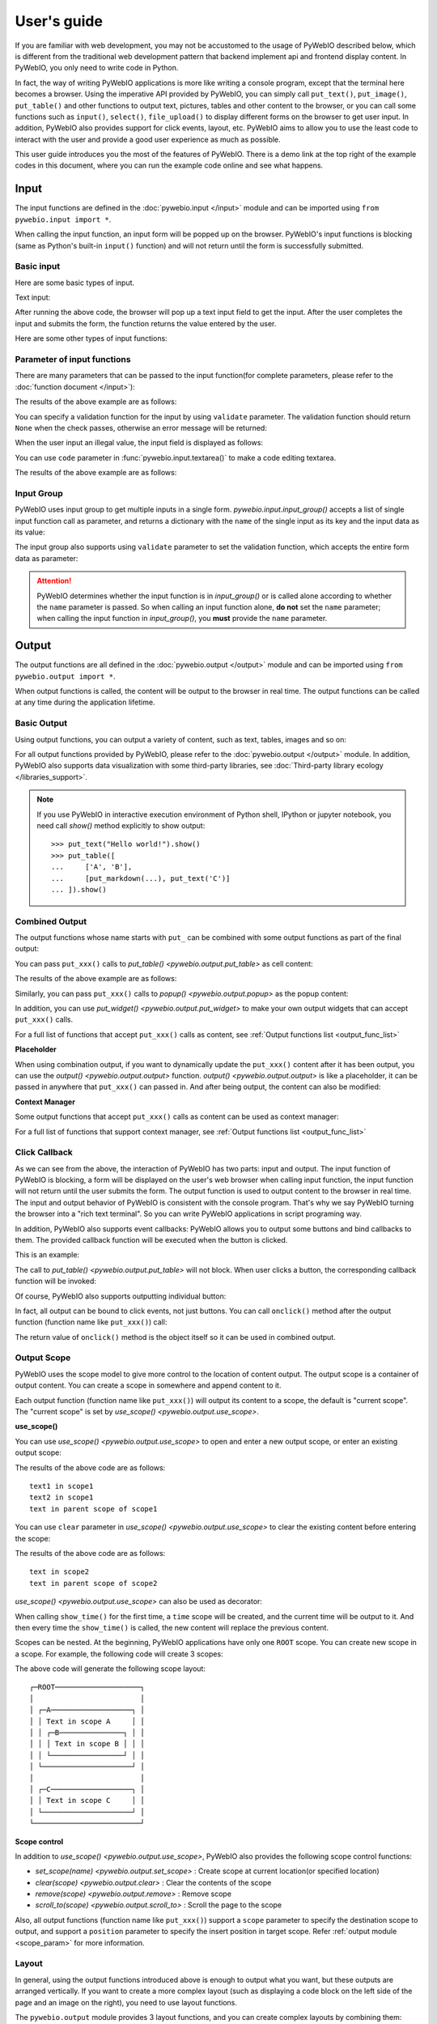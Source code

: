 User's guide
============

If you are familiar with web development, you may not be accustomed to the usage of PyWebIO described below, which is
different from the traditional web development pattern that backend implement api and frontend display content.
In PyWebIO, you only need to write code in Python.

In fact, the way of writing PyWebIO applications is more like writing a console program, except that the terminal here
becomes a browser. Using the imperative API provided by PyWebIO, you can simply call ``put_text()``, ``put_image()``,
``put_table()`` and other functions to output text, pictures, tables and other content to the browser, or you can call
some functions such as ``input()``, ``select()``, ``file_upload()`` to display different forms on the browser to get
user input. In addition, PyWebIO also provides support for click events, layout, etc. PyWebIO aims to allow you to use
the least code to interact with the user and provide a good user experience as much as possible.

This user guide introduces you the most of the features of PyWebIO. There is a demo link at the top right of the example
codes in this document, where you can run the example code online and see what happens.

Input
------------

The input functions are defined in the :doc:`pywebio.input </input>` module and can be imported using ``from pywebio.input import *``.

When calling the input function, an input form  will be popped up on the browser. PyWebIO's input functions is blocking
(same as Python's built-in ``input()`` function) and will not return until the form is successfully submitted.

Basic input
^^^^^^^^^^^^^

Here are some basic types of input.

Text input:

.. exportable-codeblock::
    :name: text-input
    :summary: Text input

    age = input("How old are you?", type=NUMBER)
    put_text('age = %r' % age)  # ..demo-only

After running the above code, the browser will pop up a text input field to get the input. After the user completes the
input and submits the form, the function returns the value entered by the user.

Here are some other types of input functions:

.. exportable-codeblock::
    :name: basic-input
    :summary: Basic input

    # Password input
    password = input("Input password", type=PASSWORD)
    put_text('password = %r' % password)  # ..demo-only
    ## ----

    # Drop-down selection
    gift = select('Which gift you want?', ['keyboard', 'ipad'])
    put_text('gift = %r' % gift)  # ..demo-only
    ## ----

    # Checkbox
    agree = checkbox("User Term", options=['I agree to terms and conditions'])
    put_text('agree = %r' % agree)  # ..demo-only
    ## ----

    # Single choice
    answer = radio("Choose one", options=['A', 'B', 'C', 'D'])
    put_text('answer = %r' % answer)  # ..demo-only
    ## ----

    # Multi-line text input
    text = textarea('Text Area', rows=3, placeholder='Some text')
    put_text('text = %r' % text)  # ..demo-only
    ## ----

    # File Upload
    img = file_upload("Select a image:", accept="image/*")
    if img:    # ..demo-only
        put_image(img['content'], title=img['filename'])  # ..demo-only


Parameter of input functions
^^^^^^^^^^^^^^^^^^^^^^^^^^^^^^^^^^^^^^^^

There are many parameters that can be passed to the input function(for complete parameters, please refer to the
:doc:`function document </input>`):

.. exportable-codeblock::
    :name: input-args
    :summary: Parameter of input functions

    input('This is label', type=TEXT, placeholder='This is placeholder',
            help_text='This is help text', required=True)

The results of the above example are as follows:

.. image:: /assets/input_1.png

You can specify a validation function for the input by using ``validate`` parameter. The validation function should
return ``None`` when the check passes, otherwise an error message will be returned:

.. exportable-codeblock::
    :name: input-valid-func
    :summary: Input validate function for

    def check_age(p):  # return None when the check passes, otherwise return the error message
        if p < 10:
            return 'Too young!!'
        if p > 60:
            return 'Too old!!'

    age = input("How old are you?", type=NUMBER, validate=check_age)
    put_text('age = %r' % age)  # ..demo-only

When the user input an illegal value, the input field is displayed as follows:

.. image:: /assets/input_2.png

You can use ``code`` parameter in :func:`pywebio.input.textarea()` to make a code editing textarea.

.. exportable-codeblock::
    :name: codemirror
    :summary: Code editing by using textarea

    code = textarea('Code Edit', code={
        'mode': "python",
        'theme': 'darcula',
    }, value='import something\n# Write your python code')
    put_code(code, language='python')  # ..demo-only

The results of the above example are as follows:

.. image:: /assets/codemirror_textarea.png


Input Group
^^^^^^^^^^^^^

PyWebIO uses input group to get multiple inputs in a single form. `pywebio.input.input_group()` accepts a list of
single input function call as parameter, and returns a dictionary with the ``name`` of the single input as its key
and the input data as its value:


.. exportable-codeblock::
    :name: input-group
    :summary: Input Group

    def check_age(p):  # ..demo-only
        if p < 10:                  # ..demo-only
            return 'Too young!!'    # ..demo-only
        if p > 60:                  # ..demo-only
            return 'Too old!!'      # ..demo-only
                                    # ..demo-only
    data = input_group("Basic info",[
      input('Input your name', name='name'),
      input('Input your age', name='age', type=NUMBER, validate=check_age)
    ])
    put_text(data['name'], data['age'])

The input group also supports using ``validate`` parameter to set the validation function, which accepts the entire form data as parameter:

.. exportable-codeblock::
    :name: input-group-validate
    :summary: Input Group validation

    def check_age(p):  # single input item validation  # ..demo-only
        if p < 10:                  # ..demo-only
            return 'Too young!!'    # ..demo-only
        if p > 60:                  # ..demo-only
            return 'Too old!!'      # ..demo-only
                                    # ..demo-only
    def check_form(data):  # return (input name, error msg) when validation fail
        if len(data['name']) > 6:
            return ('name', 'Name too long!')
        if data['age'] <= 0:
            return ('age', 'Age can not be negative!')

    data = input_group("Basic info",[           # ..demo-only
       input('Input your name', name='name'),   # ..demo-only
       input('Input your age', name='age', type=NUMBER, validate=check_age)  # ..demo-only
    ], validate=check_form)              # ..demo-only
    put_text(data['name'], data['age'])    # ..demo-only

.. attention::
   PyWebIO determines whether the input function is in `input_group()` or is called alone according to whether the
   ``name`` parameter is passed. So when calling an input function alone, **do not** set the ``name`` parameter;
   when calling the input function in `input_group()`, you **must** provide the ``name`` parameter.

Output
------------

The output functions are all defined in the :doc:`pywebio.output </output>` module and can be imported using
``from pywebio.output import *``.

When output functions is called, the content will be output to the browser in real time. The output functions
can be called at any time during the application lifetime.

Basic Output
^^^^^^^^^^^^^^

Using output functions, you can output a variety of content, such as text, tables, images and so on:

.. exportable-codeblock::
    :name: basic-output
    :summary: Basic Output

    # Text Output
    put_text("Hello world!")
    ## ----

    # Table Output
    put_table([
        ['Commodity', 'Price'],
        ['Apple', '5.5'],
        ['Banana', '7'],
    ])
    ## ----

    # Image Output
    put_image(open('/path/to/some/image.png', 'rb').read())  # local image # ..doc-only
    put_image('http://example.com/some-image.png')  # internet image # ..doc-only
    put_image('https://www.python.org/static/img/python-logo.png')  # ..demo-only
    ## ----

    # Markdown Output
    put_markdown('~~Strikethrough~~')
    ## ----

    # File Output
    put_file('hello_word.txt', b'hello word!')
    ## ----

    # Show a PopUp
    popup('popup title', 'popup text content')

    # Show a notification message
    toast('New message 🔔')


For all output functions provided by PyWebIO, please refer to the :doc:`pywebio.output </output>` module.
In addition, PyWebIO also supports data visualization with some third-party libraries,
see :doc:`Third-party library ecology </libraries_support>`.


.. note::

    If you use PyWebIO in interactive execution environment of Python shell, IPython or jupyter notebook,
    you need call `show()` method explicitly to show output::

        >>> put_text("Hello world!").show()
        >>> put_table([
        ...     ['A', 'B'],
        ...     [put_markdown(...), put_text('C')]
        ... ]).show()


.. _combine_output:

Combined Output
^^^^^^^^^^^^^^^^^^^^^^^^^^^^^^^^^

The output functions whose name starts with ``put_`` can be combined with some output functions as part of the final output:

You can pass ``put_xxx()`` calls to `put_table() <pywebio.output.put_table>` as cell content:

.. exportable-codeblock::
    :name: putxxx
    :summary: Combination output

    put_table([
        ['Type', 'Content'],
        ['html', put_html('X<sup>2</sup>')],
        ['text', '<hr/>'],  # equal to ['text', put_text('<hr/>')]
        ['buttons', put_buttons(['A', 'B'], onclick=...)],  # ..doc-only
        ['buttons', put_buttons(['A', 'B'], onclick=put_text)],  # ..demo-only
        ['markdown', put_markdown('`Awesome PyWebIO!`')],
        ['file', put_file('hello.text', b'hello world')],
        ['table', put_table([['A', 'B'], ['C', 'D']])]
    ])

The results of the above example are as follows:

.. image:: /assets/put_table.png

Similarly, you can pass ``put_xxx()`` calls to `popup() <pywebio.output.popup>` as the popup content:

.. exportable-codeblock::
    :name: popup
    :summary: Popup

    popup('Popup title', [
        put_html('<h3>Popup Content</h3>'),
        'plain html: <br/>',  # Equivalent to: put_text('plain html: <br/>')
        put_table([['A', 'B'], ['C', 'D']]),
        put_button('close_popup()', onclick=close_popup)
    ])

In addition, you can use `put_widget() <pywebio.output.put_widget>` to make your own output widgets that can accept ``put_xxx()`` calls.

For a full list of functions that accept ``put_xxx()`` calls as content, see :ref:`Output functions list <output_func_list>`

**Placeholder**

When using combination output, if you want to dynamically update the ``put_xxx()`` content after it has been output,
you can use the `output() <pywebio.output.output>` function. `output() <pywebio.output.output>` is like a placeholder,
it can be passed in anywhere that ``put_xxx()`` can passed in. And after being output, the content can also be modified:

.. exportable-codeblock::
    :name: output
    :summary: Output placeholder——`output()`

    hobby = output('Coding')  # equal to output(put_text('Coding'))
    put_table([
        ['Name', 'Hobbies'],
        ['Wang', hobby]      # hobby is initialized to Coding
    ])
    ## ----

    hobby.reset('Movie')  # hobby is reset to Movie
    ## ----
    hobby.append('Music', put_text('Drama'))   # append Music, Drama to hobby
    ## ----
    hobby.insert(0, put_markdown('**Coding**'))  # insert the Coding into the top of the hobby

**Context Manager**

Some output functions that accept ``put_xxx()`` calls as content can be used as context manager:

.. exportable-codeblock::
    :name: output-context-manager
    :summary: Output as context manager

    with put_collapse('This is title'):
        for i in range(4):
            put_text(i)

        put_table([
            ['Commodity', 'Price'],
            ['Apple', '5.5'],
            ['Banana', '7'],
        ])

For a full list of functions that support context manager, see :ref:`Output functions list <output_func_list>`


.. _callback:

Click Callback
^^^^^^^^^^^^^^^^

As we can see from the above, the interaction of PyWebIO has two parts: input and output. The input function of PyWebIO
is blocking, a form will be displayed on the user's web browser when calling input function, the input function will
not return until the user submits the form. The output function is used to output content to the browser in real time.
The input and output behavior of PyWebIO is consistent with the console program. That's why we say PyWebIO turning the
browser into a "rich text terminal". So you can write PyWebIO applications in script programing way.

In addition, PyWebIO also supports event callbacks: PyWebIO allows you to output some buttons and bind callbacks to them.
The provided callback function will be executed when the button is clicked.

This is an example:

.. exportable-codeblock::
    :name: onclick-callback
    :summary: Event callback

    from functools import partial

    def edit_row(choice, row):
        put_text("You click %s button ar row %s" % (choice, row))

    put_table([
        ['Idx', 'Actions'],
        [1, put_buttons(['edit', 'delete'], onclick=partial(edit_row, row=1))],
        [2, put_buttons(['edit', 'delete'], onclick=partial(edit_row, row=2))],
        [3, put_buttons(['edit', 'delete'], onclick=partial(edit_row, row=3))],
    ])

The call to `put_table() <pywebio.output.put_table>` will not block. When user clicks a button, the corresponding
callback function will be invoked:

.. image:: /assets/table_onclick.*

Of course, PyWebIO also supports outputting individual button:

.. exportable-codeblock::
    :name: put-buttons
    :summary: Event callback of button widget

    def btn_click(btn_val):
        put_text("You click %s button" % btn_val)

    put_buttons(['A', 'B', 'C'], onclick=btn_click)  # a group of buttons

    put_button("Click me", onclick=lambda: toast("Clicked"))  # single button

In fact, all output can be bound to click events, not just buttons. You can call ``onclick()`` method after the output
function (function name like ``put_xxx()``) call:

.. exportable-codeblock::
    :name: onclick
    :summary: Click callback on any output

    put_image('some-image.png').onclick(lambda: toast('You click an image'))  # ..doc-only
    put_image('https://www.python.org/static/img/python-logo.png').onclick(lambda: toast('You click an image'))  # ..demo-only

    # set onclick in combined output
    put_table([
        ['Commodity', 'Price'],
        ['Apple', put_text('5.5').onclick(lambda: toast('You click the text'))],
    ])

The return value of ``onclick()`` method is the object itself so it can be used in combined output.

.. _output_scope:

Output Scope
^^^^^^^^^^^^^^

PyWebIO uses the scope model to give more control to the location of content output. The output scope is a container
of output content. You can create a scope in somewhere and append content to it.

Each output function (function name like ``put_xxx()``) will output its content to a scope, the default is "current scope".
The "current scope" is set by `use_scope() <pywebio.output.use_scope>`.

.. _use_scope:

**use_scope()**

You can use `use_scope() <pywebio.output.use_scope>` to open and enter a new output scope, or enter an existing output scope:

.. exportable-codeblock::
    :name: use-scope
    :summary: use `use_scope()` to open or enter scope

    with use_scope('scope1'):  # open and enter a new output: 'scope1'
        put_text('text1 in scope1')  # output text to scope1

    put_text('text in parent scope of scope1')  # output text to ROOT scope

    with use_scope('scope1'):  # enter an existing scope: 'scope1'
        put_text('text2 in scope1')  # output text to scope1

The results of the above code are as follows::

    text1 in scope1
    text2 in scope1
    text in parent scope of scope1

You can use ``clear`` parameter in `use_scope() <pywebio.output.use_scope>` to clear the existing content before entering the scope:

.. exportable-codeblock::
    :name: use-scope-clear
    :summary: `use_scope()`'s `clear` parameter

    with use_scope('scope2'):
        put_text('create scope2')

    put_text('text in parent scope of scope2')
    ## ----

    with use_scope('scope2', clear=True):  # enter the existing scope and clear the previous content
        put_text('text in scope2')

The results of the above code are as follows::

    text in scope2
    text in parent scope of scope2

`use_scope() <pywebio.output.use_scope>` can also be used as decorator:

.. exportable-codeblock::
    :name: use-scope-decorator
    :summary: `use_scope()` as decorator

    import time  # ..demo-only
    from datetime import datetime

    @use_scope('time', clear=True)
    def show_time():
        put_text(datetime.now())

    while 1:          # ..demo-only
       show_time()    # ..demo-only
       time.sleep(1)  # ..demo-only

When calling ``show_time()`` for the first time, a ``time`` scope will be created, and the current time will be output
to it. And then every time the ``show_time()`` is called, the new content will replace the previous content.

Scopes can be nested. At the beginning, PyWebIO applications have only one ``ROOT`` scope.
You can create new scope in a scope. For example, the following code will create 3 scopes:

.. exportable-codeblock::
    :name: use-scope-nested
    :summary: Nested Scope

    with use_scope('A'):
        put_text('Text in scope A')

        with use_scope('B'):
            put_text('Text in scope B')

    with use_scope('C'):
        put_text('Text in scope C')

    put_html("""<style>                                          # ..demo-only
    #pywebio-scope-A {border: 1px solid red;}                    # ..demo-only
    #pywebio-scope-B {border: 1px solid blue;margin:2px}         # ..demo-only
    #pywebio-scope-C {border: 1px solid green;margin-top:2px}    # ..demo-only
    </style>""")                                                 # ..demo-only
    put_text()                                                   # ..demo-only
    put_buttons([('Put text to %s' % i, i) for i in ('A', 'B', 'C')], lambda s: put_text(s, scope=s))  # ..demo-only


The above code will generate the following scope layout::

   ┌─ROOT────────────────────┐
   │                         │
   │ ┌─A───────────────────┐ │
   │ │ Text in scope A     │ │
   │ │ ┌─B───────────────┐ │ │
   │ │ │ Text in scope B │ │ │
   │ │ └─────────────────┘ │ │
   │ └─────────────────────┘ │
   │                         │
   │ ┌─C───────────────────┐ │
   │ │ Text in scope C     │ │
   │ └─────────────────────┘ │
   └─────────────────────────┘

**Scope control**

In addition to `use_scope() <pywebio.output.use_scope>`, PyWebIO also provides the following scope control functions:

* `set_scope(name) <pywebio.output.set_scope>` : Create scope at current location(or specified location)
* `clear(scope) <pywebio.output.clear>` : Clear the contents of the scope
* `remove(scope) <pywebio.output.remove>` : Remove scope
* `scroll_to(scope) <pywebio.output.scroll_to>` : Scroll the page to the scope

Also, all output functions (function name like ``put_xxx()``) support a ``scope`` parameter to specify the destination
scope to output, and support a ``position`` parameter to specify the insert position in target scope.
Refer :ref:`output module <scope_param>` for more information.

Layout
^^^^^^^^^^^^^^

In general, using the output functions introduced above is enough to output what you want, but these outputs are arranged
vertically. If you want to create a more complex layout (such as displaying a code block on the left side of the page
and an image on the right), you need to use layout functions.

The ``pywebio.output`` module provides 3 layout functions, and you can create complex layouts by combining them:

* `put_row() <pywebio.output.put_row>` : Use row layout to output content. The content is arranged horizontally
* `put_column() <pywebio.output.put_column>` : Use column layout to output content. The content is arranged vertically
* `put_grid() <pywebio.output.put_grid>` : Output content using grid layout

Here is an example by combining ``put_row()`` and ``put_column()``:

.. exportable-codeblock::
    :name: put-row-column
    :summary: Layout functions

    put_row([
        put_column([
            put_code('A'),
            put_row([
                put_code('B1'), None,  # None represents the space between the output
                put_code('B2'), None,
                put_code('B3'),
            ]),
            put_code('C'),
        ]), None,
        put_code('D'), None,
        put_code('E')
    ])

The results of the above example are as follows:

.. image:: /assets/layout.png
   :align: center

The layout function also supports customizing the size of each part::

    put_row([put_image(...), put_image(...)], size='40% 60%')  # The ratio of the width of two images is 2:3

For more information, please refer to the :ref:`layout functions documentation <style_and_layout>`.

.. _style:

Style
^^^^^^^^^^^^^^

If you are familiar with `CSS <https://en.wikipedia.org/wiki/CSS>`_ styles,
you can use the ``style()`` method of output return to set a custom style for the output.

You can set the CSS style for a single ``put_xxx()`` output:

.. exportable-codeblock::
    :name: style-demo
    :summary: style of output

    put_text('hello').style('color: red; font-size: 20px')

    ## ----
    # in combined output
    put_row([
        put_text('hello').style('color: red'),
        put_markdown('markdown')
    ]).style('margin-top: 20px')

The return value of ``style()`` method is the object itself so it can be used in combined output.

.. _server_and_script_mode:

Run application
----------------

In PyWebIO, there are two modes to run PyWebIO applications: running as a script and using
`pywebio.start_server() <pywebio.platform.tornado.start_server>` or
`pywebio.platform.path_deploy() <pywebio.platform.path_deploy>` to run as a web service.

Overview
^^^^^^^^^^^^^^

.. _server_mode:

**Server mode**

In server mode, PyWebIO will start a web server to continuously provide services. When the user accesses the service
address, PyWebIO will open a new session and run PyWebIO application in it.

`start_server() <pywebio.platform.tornado.start_server>` is the most common way to start a web server to serve given
PyWebIO applications::

    from pywebio import *

    def main():  # PyWebIO application function
        name = input.input("what's your name")
        output.put_text("hello", name)

    start_server(main, port=8080, debug=True)

Now head over to http://127.0.0.1:8080/, and you should see your hello greeting.

By using ``debug=True`` to enable debug mode, the server will automatically reload if code changes.

The `start_server() <pywebio.platform.tornado.start_server>` provide a remote access support, when enabled
(by passing `remote_access=True` to `start_server()`), you will get a public, shareable address for the current
application, others can access your application in their browser via this address. Because the processing happens
on your device (as long as your device stays on!), you don't have to worry about any dependencies.
Using remote access makes it easy to temporarily share the application with others.

Another way to deploy PyWebIO application as web service is using `path_deploy() <pywebio.platform.path_deploy>`.
`path_deploy() <pywebio.platform.path_deploy>` is used to deploy the PyWebIO applications from a directory.
Just define PyWebIO applications in python files under this directory, and you can access them via the path in the URL.
Refer to :ref:`platform module <dir_deploy>` for more information.

.. attention::

    Note that in Server mode, all functions from ``pywebio.input``, ``pywebio.output`` and ``pywebio.session`` modules can only be called in
    the context of PyWebIO application functions. For example, the following code is **not allowed**::

        import pywebio
        from pywebio.input import input

        port = input('Input port number:')   # ❌ error
        pywebio.start_server(my_task_func, port=int(port))


**Script mode**

If you never call ``start_server()`` or ``path_deploy()`` in your code, then you are running PyWebIO application as script mode.

In script mode, a web browser page will be open automatically when running to the first call to PyWebIO interactive functions,
and all subsequent PyWebIO interactions will take place on this page. When the script exit, the page will be inactive.

If the user closes the browser before the script exiting, then subsequent calls to PyWebIO's interactive functions
will cause a `SessionException <pywebio.exceptions.SessionException>` exception.

.. _thread_in_server_mode:

Concurrent
^^^^^^^^^^^^^^

PyWebIO can be used in a multi-threading environment.

**Script mode**

In script mode, you can freely start new thread and call PyWebIO interactive functions in it.
When all `non-daemonic <https://docs.python.org/3/library/threading.html#thread-objects>`_ threads finish running, the script exits.

**Server mode**

In server mode, if you need to use PyWebIO interactive functions in new thread, you need to use
`pywebio.session.register_thread(thread) <pywebio.session.register_thread>` to register the new thread
(so that PyWebIO can know which session the thread belongs to). If the PyWebIO interactive function is not used in
the new thread, no registration is required. Threads that are not registered with
`register_thread(thread) <pywebio.session.register_thread>` calling PyWebIO's interactive functions will cause
`SessionNotFoundException <pywebio.exceptions.SessionNotFoundException>`.

Example of using multi-threading in Server mode::

   def show_time():
       while True:
           with use_scope(name='time', clear=True):
               put_text(datetime.datetime.now())
               time.sleep(1)

   def app():
       t = threading.Thread(target=show_time)
       register_thread(t)
       put_markdown('## Clock')
       t.start()  # run `show_time()` in background

       # ❌ this thread will cause `SessionNotFoundException`
       threading.Thread(target=show_time).start()

       put_text('Background task started.')


   start_server(app, port=8080, debug=True)


.. _session_close:

Close of session
^^^^^^^^^^^^^^^^^

When user close the browser page, the session will be closed. After the browser page is closed, PyWebIO input function
calls that have not yet returned in the current session will cause `SessionClosedException <pywebio.exceptions.SessionClosedException>`,
and subsequent calls to PyWebIO interactive functions will cause `SessionNotFoundException <pywebio.exceptions.SessionNotFoundException>`
or `SessionClosedException <pywebio.exceptions.SessionClosedException>`.

In most cases, you don't need to catch those exceptions, because let those exceptions to abort the running is the right way to exit.

You can use `pywebio.session.defer_call(func) <pywebio.session.defer_call>` to set the function to be called when the
session closes. `defer_call(func) <pywebio.session.defer_call>` can be used for resource cleaning. You can call
`defer_call(func) <pywebio.session.defer_call>` multiple times in the session, and the set functions will be executed
sequentially after the session closes.

More about PyWebIO
---------------------
By now, you already get the most important features of PyWebIO and can start to write awesome PyWebIO applications.
However, there are some other useful features we don't cover in the above. Here we just make a briefly explain about them.
When you need them in your application, you can refer to their document.

``session`` module
^^^^^^^^^^^^^^^^^^^^
The :doc:`pywebio.session </session>` module give you more control to session.

 * Use `set_env() <pywebio.session.set_env>` to configure the title, page appearance, input panel and so on for current session.

 * The `info <pywebio.session.info>` object provides a lot information about the current session,
   such as the user IP address, user language and user browser information.

 * `local <pywebio.session.local>` is a session-local storage, it used to save data whose values are session specific.

 * `run_js() <pywebio.session.run_js>` let you execute JavaScript code in user's browser,
   and `eval_js() <pywebio.session.eval_js>` let you execute JavaScript expression and get the value of it.

``pin`` module
^^^^^^^^^^^^^^^^^^^^
As you already know, the input function of PyWebIO is blocking and the input form will be destroyed after successful submission.
In some cases, you may want to make the input form not disappear after submission, and can continue to receive input.
So PyWebIO provides the :doc:`pywebio.pin </pin>` module to achieve persistent input by pinning input widgets to the page.

``platform`` module
^^^^^^^^^^^^^^^^^^^^

The :doc:`pywebio.platform </platform>` module provides support for deploying PyWebIO applications in different ways.

There are two protocols (WebSocket and HTTP) can be used in server to communicates with the browser. The WebSocket is
used by default. If you want to use HTTP protocol, you can choose other ``start_server()`` functions in this module.

You might want to set some web page related configuration (such as SEO information, js and css injection) for your PyWebIO application,
`pywebio.config() <pywebio.config>` can be helpful.

Advanced features
^^^^^^^^^^^^^^^^^^^^

The PyWebIO application can be integrated into an existing Python web project, the PyWebIO application and the web
project share a web framework. Refer to :ref:`Advanced Topic: Integration with Web Framework <integration_web_framework>`
for more information.

PyWebIO also provides support for coroutine-based sessions. Refer to :ref:`Advanced Topic: Coroutine-based session <coroutine_based_session>`
for more information.

If you try to bundles your PyWebIO application into a stand-alone executable file, to make users can run the application
without installing a Python interpreter or any modules, you might want to refer to :ref:`Libraries support: Build stand-alone App <stand_alone_app>`

If you want to make some data visualization in your PyWebIO application, you can't miss :ref:`Libraries support: Data visualization <visualization>`

Last but not least
---------------------

This is basically all features of PyWebIO, you can continue to read the rest of the documents, or start writing your PyWebIO applications now.

Finally, please allow me to provide one more suggestion. When you encounter a design problem when using PyWebIO, you can
ask yourself a question: What would I do if it is in a terminal program?
If you already have the answer, it can be done in the same way with PyWebIO. If the problem persists or the solution is
not good enough, you can consider the :ref:`callback mechanism <callback>` or  :doc:`pin <./pin>` module.

OK, Have fun with PyWebIO!
